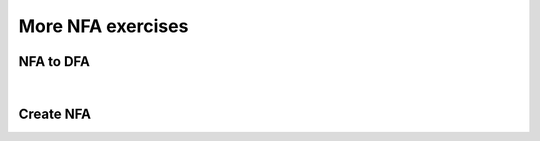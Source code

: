 .. This file is part of the OpenDSA eTextbook project. See
.. http://opendsa.org for more details.
.. Copyright (c) 2012-2020 by the OpenDSA Project Contributors, and
.. distributed under an MIT open source license.

.. avmetadata::
   :author: Mostafa Mohammed and Cliff Shaffer
   :requires:
   :satisfies:
   :topic: NFA exercises

More NFA exercises
==================

NFA to DFA
----------

.. avembed:: AV/OpenFLAP/exercises/FLAssignments/FA/NFAtoDFAex1long.html pe
   :long_name: NFAtoDFA exercise 1 long version

|

.. avembed:: AV/OpenFLAP/exercises/FLAssignments/FA/NFAtoDFAex2.html pe
   :long_name: NFAtoDFA exercise 2


Create NFA
----------

.. avembed:: AV/OpenFLAP/exercises/FLAssignments/FA/NFAex2.html pe
   :long_name: Create a NFA 2
